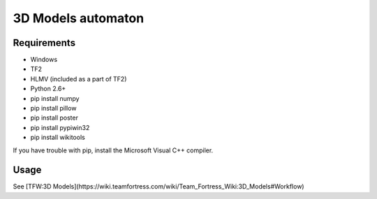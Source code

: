 ============
3D Models automaton
============

Requirements
=============
* Windows
* TF2
* HLMV (included as a part of TF2)
* Python 2.6+
* pip install numpy
* pip install pillow
* pip install poster
* pip install pypiwin32
* pip install wikitools

If you have trouble with pip, install the Microsoft Visual C++ compiler.


Usage
=============
See [TFW:3D Models](https://wiki.teamfortress.com/wiki/Team_Fortress_Wiki:3D_Models#Workflow)
